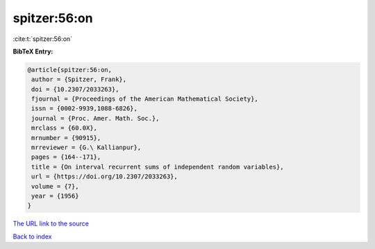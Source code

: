 spitzer:56:on
=============

:cite:t:`spitzer:56:on`

**BibTeX Entry:**

.. code-block:: bibtex

   @article{spitzer:56:on,
    author = {Spitzer, Frank},
    doi = {10.2307/2033263},
    fjournal = {Proceedings of the American Mathematical Society},
    issn = {0002-9939,1088-6826},
    journal = {Proc. Amer. Math. Soc.},
    mrclass = {60.0X},
    mrnumber = {90915},
    mrreviewer = {G.\ Kallianpur},
    pages = {164--171},
    title = {On interval recurrent sums of independent random variables},
    url = {https://doi.org/10.2307/2033263},
    volume = {7},
    year = {1956}
   }
`The URL link to the source <ttps://doi.org/10.2307/2033263}>`_


`Back to index <../By-Cite-Keys.html>`_
